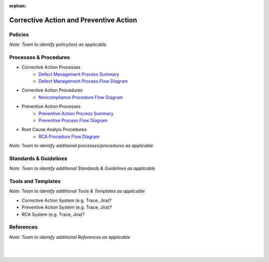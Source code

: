 :orphan:

==========================================
Corrective Action and Preventive Action
==========================================

Policies
==========

*Note:  Team to identify policy(ies) as applicable*

Processes & Procedures
======================

- Corrective Action Processes
   - `Defect Management Process Summary <../../Support/DefectManagement/DefectManagement_ProcessSummary.html>`_

   - `Defect Management Process Flow Diagram <../../../_static/Support/DefectManagement/DefectManagement.jpg>`_
   
- Corrective Action Procedures   
   - `Noncompliance Procedure Flow Diagram <../../../_static/Support/SWQualityAssurance/NonComplianceProcedure.jpg>`_

- Preventive Action Processes
   - `Preventive Action Process Summary <./PreventiveAction_ProcessSummary.html>`_

   - `Preventive Process Flow Diagram <../../../_static/ContinuousImprovement/CAPA/PreventiveAction.jpg>`_
   
- Root Cause Analyis Procedures
   - `RCA Procedure Flow Diagram <../../../_static/ContinuousImprovement/CAPA/RCAProcedure.jpg>`_
   

*Note: Team to identify additional processes/procedures as applicable*

Standards & Guidelines
======================
*Note: Team to identify additional Standards & Guidelines as applicable*


Tools and Templates
===================

*Note: Team to identify additional Tools & Templates as applicable*

-  Corrective Action System (e.g. Trace, Jira)?
-  Preventive Action System (e.g. Trace, Jira)?
- RCA System (e.g. Trace, Jira)?

References
==========
*Note: Team to identify additional References as applicable*
  
|
|

.. seealso::
   *In defining the Process or documents, refer to the following:*
   
   ISO 9001:2015 Section 10 - Improvement
   
   `Vx7 ISO 9001 Gap Analysis <../../../VxWorks7_ISO9001_GapAnalysis.xlsx>`_